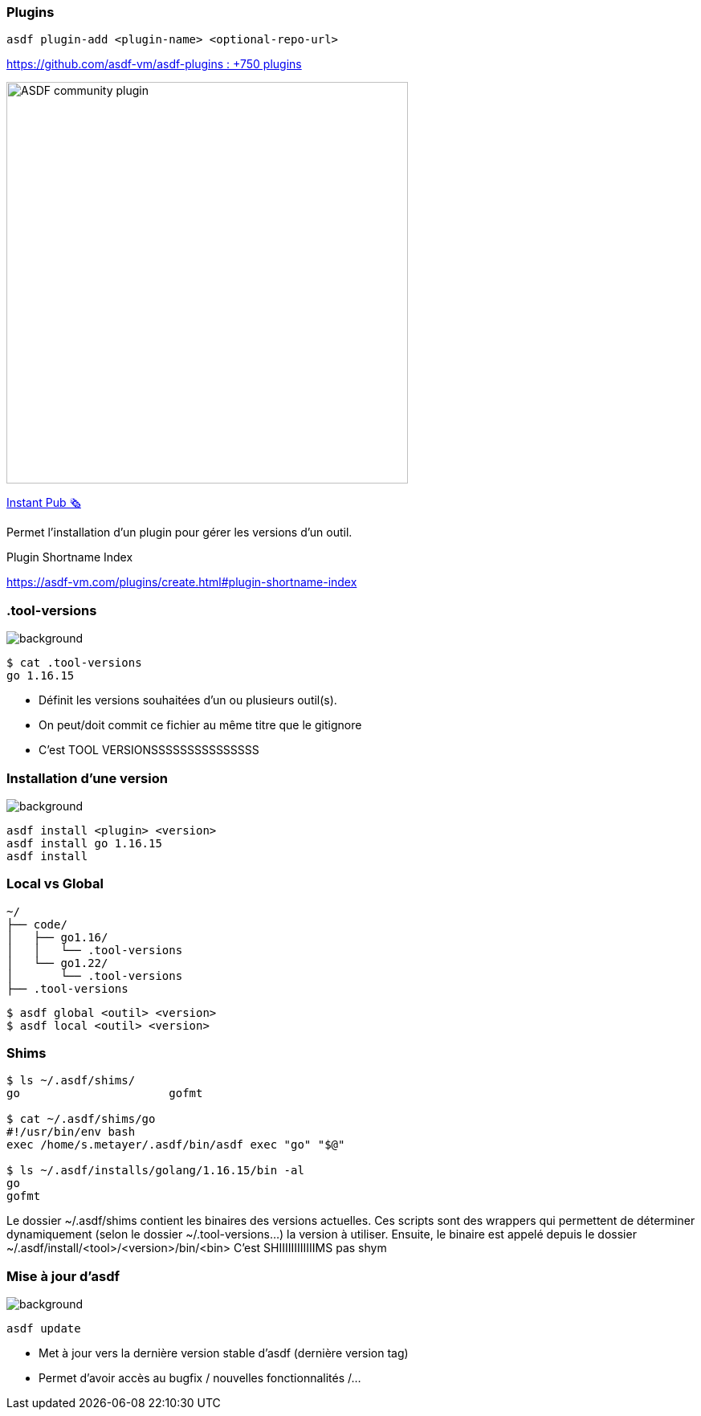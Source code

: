 [.columns]
=== Plugins

[.column.is-one-fifths]
--
`asdf plugin-add <plugin-name> <optional-repo-url>`

--

[.column.fragment.is-four-fifths]
--
link:https://github.com/asdf-vm/asdf-plugins[https://github.com/asdf-vm/asdf-plugins : +750 plugins]

image::community.png[width=500,alt="ASDF community plugin"]

link:https://sops.talks.sylvain.dev[Instant Pub 🗞️]
--

[.notes]
****
Permet l'installation d'un plugin pour gérer les versions d'un outil.

Plugin Shortname Index

https://asdf-vm.com/plugins/create.html#plugin-shortname-index
****

[.transparency]
=== .tool-versions

image::devoxx/DevoxxFR2024_0058.jpg[background, size=cover]


[source,shell]
----
$ cat .tool-versions
go 1.16.15
----

[.notes]
****
- Définit les versions souhaitées d'un ou plusieurs outil(s).
- On peut/doit commit ce fichier au même titre que le gitignore
- C'est TOOL VERSIONSSSSSSSSSSSSSSS
****

[.transparency]
=== Installation d'une version

image::devoxx/DevoxxFR2024_0035.jpg[background, size=cover]

[source,shell]
----
asdf install <plugin> <version>
asdf install go 1.16.15
asdf install
----

=== Local vs Global

// image::devoxx/DevoxxFR2024_0048.jpg[background, size=cover]

[source,text]
----
~/
├── code/
│   ├── go1.16/
│   │   └── .tool-versions
│   └── go1.22/
│       └── .tool-versions
├── .tool-versions
----

[source,bash]
----
$ asdf global <outil> <version>
$ asdf local <outil> <version>
----


=== Shims

[source,bash]
----
$ ls ~/.asdf/shims/
go                      gofmt

$ cat ~/.asdf/shims/go
#!/usr/bin/env bash
exec /home/s.metayer/.asdf/bin/asdf exec "go" "$@"

$ ls ~/.asdf/installs/golang/1.16.15/bin -al
go
gofmt

----

[.notes]
****
Le dossier ~/.asdf/shims contient les binaires des versions actuelles.
Ces scripts sont des wrappers qui permettent de déterminer dynamiquement (selon le dossier ~/.tool-versions...) la version à utiliser.
Ensuite, le binaire est appelé depuis le dossier ~/.asdf/install/<tool>/<version>/bin/<bin>
C'est SHIIIIIIIIIIIIMS pas shym
****

[.transparency]
=== Mise à jour d'asdf

image::devoxx/DevoxxFR2024_0030.jpg[background, size=cover]

[source,bash]
----
asdf update
----

[.notes]
****
- Met à jour vers la dernière version stable d'asdf (dernière version tag)
- Permet d'avoir accès au bugfix / nouvelles fonctionnalités /...
****
